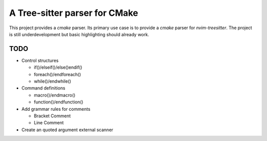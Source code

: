 ==============================
A Tree-sitter parser for CMake
==============================

This project provides a `cmake` parser. Its primary use case is to provide a `cmake` parser for `nvim-treesitter`. The
project is still underdevelopment but basic highlighting should already work.

TODO
====

- Control structures

  - if()/elseif()/else()endif()
  - foreach()/endforeach()
  - while()/endwhile()

- Command definitions

  - macro()/endmacro()
  - function()/endfunction()

- Add grammar rules for comments

  - Bracket Comment
  - Line Comment

- Create an quoted argument external scanner
